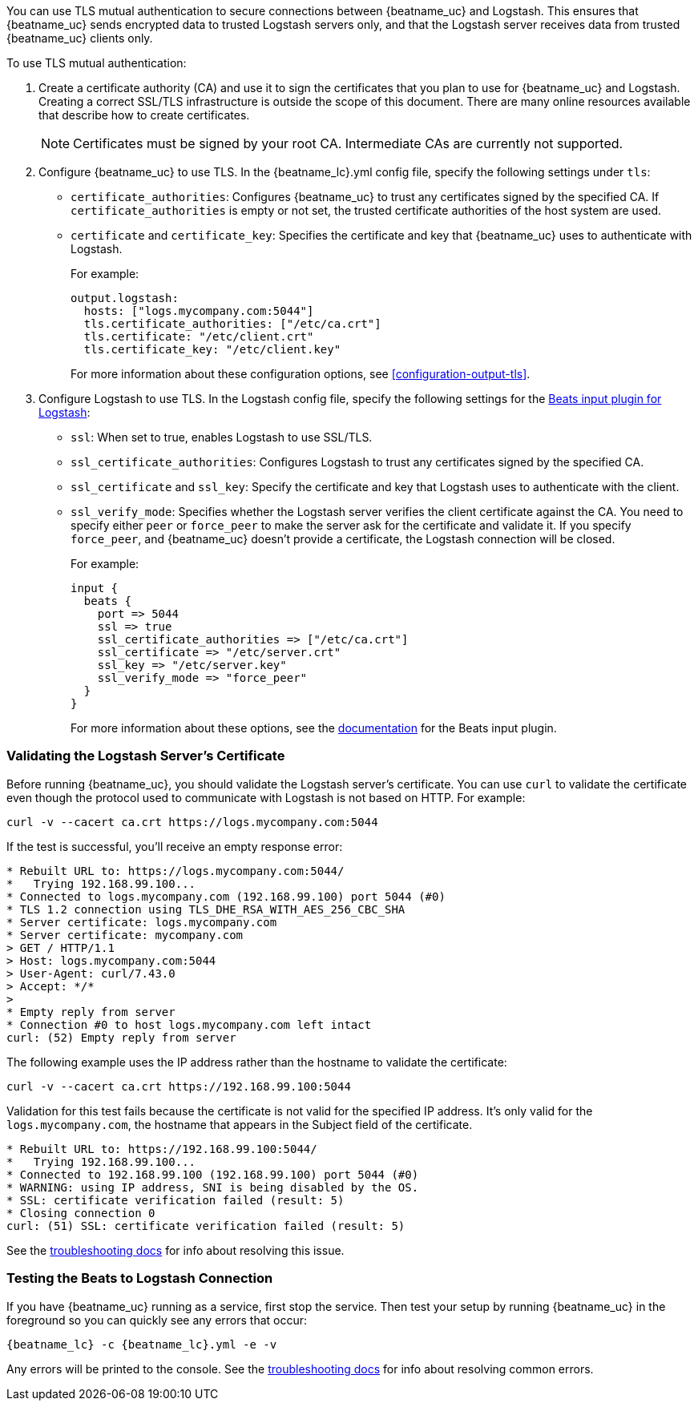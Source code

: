 //////////////////////////////////////////////////////////////////////////
//// This content is shared by all Elastic Beats. Make sure you keep the
//// descriptions here generic enough to work for all Beats that include
//// this file. When using cross references, make sure that the cross
//// references resolve correctly for any files that include this one.
//// Use the appropriate variables defined in the index.asciidoc file to
//// resolve Beat names: beatname_uc and beatname_lc.
//// Use the following include to pull this content into a doc file:
//// include::../../libbeat/docs/shared-tls-logstash-config.asciidoc[]
//////////////////////////////////////////////////////////////////////////

You can use TLS mutual authentication to secure connections between {beatname_uc} and Logstash. This ensures that
{beatname_uc} sends encrypted data to trusted Logstash servers only, and that the Logstash server receives data from
trusted {beatname_uc} clients only.

To use TLS mutual authentication:

. Create a certificate authority (CA) and use it to sign the certificates that you plan to use for
{beatname_uc} and Logstash. Creating a correct SSL/TLS infrastructure is outside the scope of this
document. There are many online resources available that describe how to create certificates.
+
NOTE: Certificates must be signed by your root CA. Intermediate CAs are currently not supported. 

. Configure {beatname_uc} to use TLS. In the +{beatname_lc}.yml+ config file, specify the following settings under
`tls`: 
+
* `certificate_authorities`: Configures {beatname_uc} to trust any certificates signed by the specified CA. If
`certificate_authorities` is empty or not set, the trusted certificate authorities of the host system are used.
* `certificate` and `certificate_key`: Specifies the certificate and key that {beatname_uc} uses to authenticate with 
Logstash.
+
For example:
+
[source,yaml]
------------------------------------------------------------------------------
output.logstash:
  hosts: ["logs.mycompany.com:5044"]
  tls.certificate_authorities: ["/etc/ca.crt"]
  tls.certificate: "/etc/client.crt"
  tls.certificate_key: "/etc/client.key"
------------------------------------------------------------------------------
+
For more information about these configuration options, see <<configuration-output-tls>>.

. Configure Logstash to use TLS. In the Logstash config file, specify the following settings for the https://www.elastic.co/guide/en/logstash/current/plugins-inputs-beats.html[Beats input plugin for Logstash]:
+
* `ssl`: When set to true, enables Logstash to use SSL/TLS.
* `ssl_certificate_authorities`: Configures Logstash to trust any certificates signed by the specified CA. 
* `ssl_certificate` and `ssl_key`: Specify the certificate and key that Logstash uses to authenticate with the client. 
* `ssl_verify_mode`: Specifies whether the Logstash server verifies the client certificate against the CA. You
need to specify either `peer` or `force_peer` to make the server ask for the certificate and validate it. If you
specify `force_peer`, and {beatname_uc} doesn't provide a certificate, the Logstash connection will be closed. 
+
For example:
+
[source,json]
------------------------------------------------------------------------------
input {
  beats {
    port => 5044
    ssl => true
    ssl_certificate_authorities => ["/etc/ca.crt"]
    ssl_certificate => "/etc/server.crt"
    ssl_key => "/etc/server.key"
    ssl_verify_mode => "force_peer"
  }
}
------------------------------------------------------------------------------
+
For more information about these options, see the
https://www.elastic.co/guide/en/logstash/current/plugins-inputs-beats.html[documentation] for the Beats input plugin.

[float]
[[testing-tls-logstash]]
=== Validating the Logstash Server's Certificate

Before running {beatname_uc}, you should validate the Logstash server's certificate. You can use `curl` to validate the certificate even though the protocol used to communicate with Logstash is not based on HTTP. For example:

[source,shell]
------------------------------------------------------------------------------
curl -v --cacert ca.crt https://logs.mycompany.com:5044
------------------------------------------------------------------------------

If the test is successful, you'll receive an empty response error:

[source,shell]
------------------------------------------------------------------------------
* Rebuilt URL to: https://logs.mycompany.com:5044/
*   Trying 192.168.99.100...
* Connected to logs.mycompany.com (192.168.99.100) port 5044 (#0)
* TLS 1.2 connection using TLS_DHE_RSA_WITH_AES_256_CBC_SHA
* Server certificate: logs.mycompany.com
* Server certificate: mycompany.com
> GET / HTTP/1.1
> Host: logs.mycompany.com:5044
> User-Agent: curl/7.43.0
> Accept: */*
> 
* Empty reply from server
* Connection #0 to host logs.mycompany.com left intact
curl: (52) Empty reply from server
------------------------------------------------------------------------------

The following example uses the IP address rather than the hostname to validate the certificate: 

[source,shell]
------------------------------------------------------------------------------
curl -v --cacert ca.crt https://192.168.99.100:5044
------------------------------------------------------------------------------

Validation for this test fails because the certificate is not valid for the specified IP address. It's only valid for the `logs.mycompany.com`, the hostname that appears in the Subject field of the certificate.  

[source,shell]
------------------------------------------------------------------------------
* Rebuilt URL to: https://192.168.99.100:5044/
*   Trying 192.168.99.100...
* Connected to 192.168.99.100 (192.168.99.100) port 5044 (#0)
* WARNING: using IP address, SNI is being disabled by the OS.
* SSL: certificate verification failed (result: 5)
* Closing connection 0
curl: (51) SSL: certificate verification failed (result: 5)
------------------------------------------------------------------------------

See the <<ssl-client-fails,troubleshooting docs>> for info about resolving this issue.

[float]
=== Testing the Beats to Logstash Connection

If you have {beatname_uc} running as a service, first stop the service. Then test your setup by running {beatname_uc} in 
the foreground so you can quickly see any errors that occur: 

["source","sh",subs="attributes,callouts"]
------------------------------------------------------------------------------
{beatname_lc} -c {beatname_lc}.yml -e -v
------------------------------------------------------------------------------

Any errors will be printed to the console. See the <<ssl-client-fails,troubleshooting docs>> for info about
resolving common errors.

